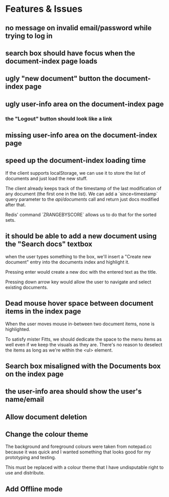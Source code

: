 * Features & Issues
** no message on invalid email/password while trying to log in
** search box should have focus when the document-index page loads
** ugly "new document" button the document-index page
** ugly user-info area on the document-index page
*** the "Logout" button should look like a link
** missing user-info area on the document-index page
** speed up the document-index loading time
   If the client supports localStorage, we can use it to store the list of
   documents and just load the new stuff.

   The client already keeps track of the timestamp of the last modification of
   any document (the first one in the list). We can add a `since=timestamp`
   query parameter to the /api/documents/ call and return just docs modified
   after that.

   Redis' command `ZRANGEBYSCORE` allows us to do that for the sorted sets.
** it should be able to add a new document using the "Search docs" textbox
    when the user types something to the box, we'll insert a "Create new
    document" entry into the documents index and highlight it.

    Pressing enter would create a new doc with the entered text as the title.

    Pressing down arrow key would allow the user to navigate and select existing
    documents.
** Dead mouse hover space between document items in the index page
   When the user moves mouse in-between two document items, none is highlighted.

   To satisfy mister Fitts, we should dedicate the space to the menu items as
   well even if we keep the visuals as they are. There's no reason to deselect
   the items as long as we're within the <ul> element.
** Search box misaligned with the Documents box on the index page
** the user-info area should show the user's name/email
** Allow document deletion
** Change the colour theme
   The background and foreground colours were taken from notepad.cc because it
   was quick and I wanted something that looks good for my prototyping and
   testing.

   This must be replaced with a colour theme that I have undisputable right to
   use and distribute.
** Add Offline mode
